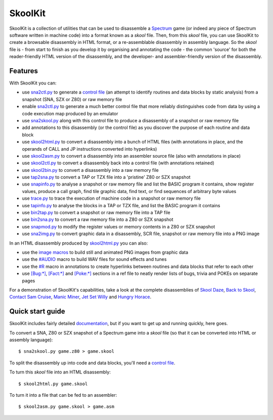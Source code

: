 SkoolKit
========
SkoolKit is a collection of utilities that can be used to disassemble a
Spectrum_ game (or indeed any piece of Spectrum software written in machine
code) into a format known as a `skool` file. Then, from this `skool` file, you
can use SkoolKit to create a browsable disassembly in HTML format, or a
re-assemblable disassembly in assembly language. So the `skool` file is - from
start to finish as you develop it by organising and annotating the code - the
common 'source' for both the reader-friendly HTML version of the disassembly,
and the developer- and assembler-friendly version of the disassembly.

.. _Spectrum: https://en.wikipedia.org/wiki/ZX_Spectrum

Features
--------
With SkoolKit you can:

* use sna2ctl.py_ to generate a `control file`_ (an attempt to identify
  routines and data blocks by static analysis) from a snapshot (SNA, SZX or
  Z80) or raw memory file
* enable sna2ctl.py_ to generate a much better control file that more reliably
  distinguishes code from data by using a code execution map produced by an
  emulator
* use sna2skool.py_ along with this control file to produce a disassembly of a
  snapshot or raw memory file
* add annotations to this disassembly (or the control file) as you discover the
  purpose of each routine and data block
* use skool2html.py_ to convert a disassembly into a bunch of HTML files (with
  annotations in place, and the operands of CALL and JP instructions converted
  into hyperlinks)
* use skool2asm.py_ to convert a disassembly into an assembler source file
  (also with annotations in place)
* use skool2ctl.py_ to convert a disassembly back into a control file (with
  annotations retained)
* use skool2bin.py_ to convert a disassembly into a raw memory file
* use tap2sna.py_ to convert a TAP or TZX file into a 'pristine' Z80 or SZX
  snapshot
* use snapinfo.py_ to analyse a snapshot or raw memory file and list the BASIC
  program it contains, show register values, produce a call graph, find tile
  graphic data, find text, or find sequences of arbitrary byte values
* use trace.py_ to trace the execution of machine code in a snapshot or raw
  memory file
* use tapinfo.py_ to analyse the blocks in a TAP or TZX file, and list the
  BASIC program it contains
* use bin2tap.py_ to convert a snapshot or raw memory file into a TAP file
* use bin2sna.py_ to convert a raw memory file into a Z80 or SZX snapshot
* use snapmod.py_ to modify the register values or memory contents in a Z80 or
  SZX snapshot
* use sna2img.py_ to convert graphic data in a disassembly, SCR file, snapshot
  or raw memory file into a PNG image

In an HTML disassembly produced by skool2html.py_ you can also:

* use the `image macros`_ to build still and animated PNG images from graphic
  data
* use the `#AUDIO`_ macro to build WAV files for sound effects and tunes
* use the `#R`_ macro in annotations to create hyperlinks between routines and
  data blocks that refer to each other
* use `[Bug:*]`_, `[Fact:*]`_ and `[Poke:*]`_ sections in a ref file to neatly
  render lists of bugs, trivia and POKEs on separate pages

For a demonstration of SkoolKit's capabilities, take a look at the complete
disassemblies of `Skool Daze`_, `Back to Skool`_, `Contact Sam Cruise`_,
`Manic Miner`_, `Jet Set Willy`_ and `Hungry Horace`_.

.. _bin2sna.py: https://skoolkid.github.io/skoolkit/commands.html#bin2sna-py
.. _bin2tap.py: https://skoolkid.github.io/skoolkit/commands.html#bin2tap-py
.. _skool2asm.py: https://skoolkid.github.io/skoolkit/commands.html#skool2asm-py
.. _skool2bin.py: https://skoolkid.github.io/skoolkit/commands.html#skool2bin-py
.. _skool2ctl.py: https://skoolkid.github.io/skoolkit/commands.html#skool2ctl-py
.. _skool2html.py: https://skoolkid.github.io/skoolkit/commands.html#skool2html-py
.. _sna2ctl.py: https://skoolkid.github.io/skoolkit/commands.html#sna2ctl-py
.. _sna2img.py: https://skoolkid.github.io/skoolkit/commands.html#sna2img-py
.. _sna2skool.py: https://skoolkid.github.io/skoolkit/commands.html#sna2skool-py
.. _snapinfo.py: https://skoolkid.github.io/skoolkit/commands.html#snapinfo-py
.. _snapmod.py: https://skoolkid.github.io/skoolkit/commands.html#snapmod-py
.. _tap2sna.py: https://skoolkid.github.io/skoolkit/commands.html#tap2sna-py
.. _tapinfo.py: https://skoolkid.github.io/skoolkit/commands.html#tapinfo-py
.. _trace.py: https://skoolkid.github.io/skoolkit/commands.html#trace-py
.. _image macros: https://skoolkid.github.io/skoolkit/skool-macros.html#image-macros
.. _#R: https://skoolkid.github.io/skoolkit/skool-macros.html#r
.. _#AUDIO: https://skoolkid.github.io/skoolkit/skool-macros.html#audio
.. _[Bug:*]: https://skoolkid.github.io/skoolkit/ref-files.html#box-pages
.. _[Fact:*]: https://skoolkid.github.io/skoolkit/ref-files.html#box-pages
.. _[Poke:*]: https://skoolkid.github.io/skoolkit/ref-files.html#box-pages
.. _Skool Daze: https://skoolkit.ca/disassemblies/skool_daze/
.. _Back to Skool: https://skoolkit.ca/disassemblies/back_to_skool/
.. _Contact Sam Cruise: https://skoolkit.ca/disassemblies/contact_sam_cruise/
.. _Manic Miner: https://skoolkit.ca/disassemblies/manic_miner/
.. _Jet Set Willy: https://skoolkit.ca/disassemblies/jet_set_willy/
.. _Hungry Horace: https://skoolkit.ca/disassemblies/hungry_horace/

Quick start guide
-----------------
SkoolKit includes fairly detailed documentation_, but if you want to get up and
running quickly, here goes.

To convert a SNA, Z80 or SZX snapshot of a Spectrum game into a `skool` file
(so that it can be converted into HTML or assembly language)::

  $ sna2skool.py game.z80 > game.skool

To split the disassembly up into code and data blocks, you'll need a
`control file`_.

To turn this `skool` file into an HTML disassembly::

  $ skool2html.py game.skool

To turn it into a file that can be fed to an assembler::

  $ skool2asm.py game.skool > game.asm

.. _documentation: https://skoolkid.github.io/skoolkit/
.. _control file: https://skoolkid.github.io/skoolkit/control-files.html
